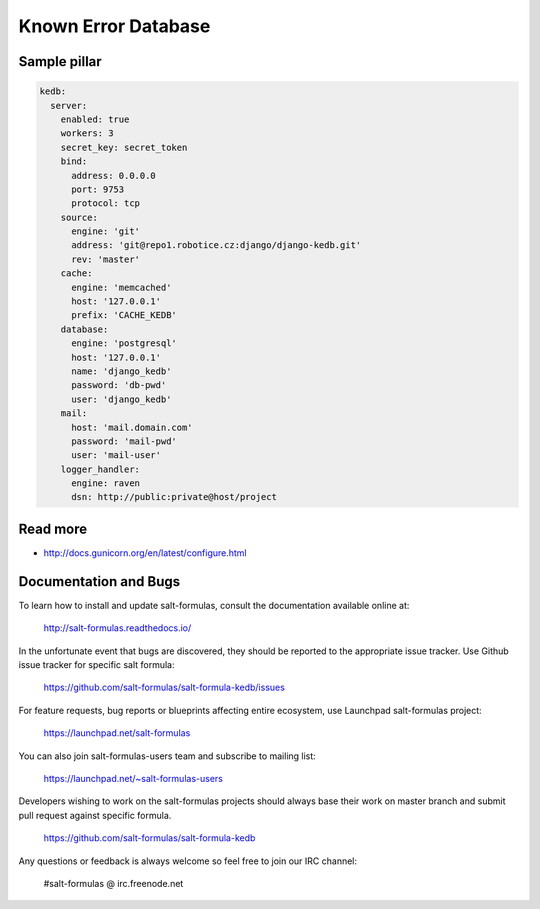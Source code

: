 
====================
Known Error Database
====================

Sample pillar
=============

.. code-block:: yaml

    kedb:
      server:
        enabled: true
        workers: 3
        secret_key: secret_token
        bind:
          address: 0.0.0.0
          port: 9753
          protocol: tcp
        source:
          engine: 'git'
          address: 'git@repo1.robotice.cz:django/django-kedb.git'
          rev: 'master'
        cache:
          engine: 'memcached'
          host: '127.0.0.1'
          prefix: 'CACHE_KEDB'
        database:
          engine: 'postgresql'
          host: '127.0.0.1'
          name: 'django_kedb'
          password: 'db-pwd'
          user: 'django_kedb'
        mail:
          host: 'mail.domain.com'
          password: 'mail-pwd'
          user: 'mail-user'
        logger_handler:
          engine: raven
          dsn: http://public:private@host/project

Read more
=========

* http://docs.gunicorn.org/en/latest/configure.html

Documentation and Bugs
======================

To learn how to install and update salt-formulas, consult the documentation
available online at:

    http://salt-formulas.readthedocs.io/

In the unfortunate event that bugs are discovered, they should be reported to
the appropriate issue tracker. Use Github issue tracker for specific salt
formula:

    https://github.com/salt-formulas/salt-formula-kedb/issues

For feature requests, bug reports or blueprints affecting entire ecosystem,
use Launchpad salt-formulas project:

    https://launchpad.net/salt-formulas

You can also join salt-formulas-users team and subscribe to mailing list:

    https://launchpad.net/~salt-formulas-users

Developers wishing to work on the salt-formulas projects should always base
their work on master branch and submit pull request against specific formula.

    https://github.com/salt-formulas/salt-formula-kedb

Any questions or feedback is always welcome so feel free to join our IRC
channel:

    #salt-formulas @ irc.freenode.net
